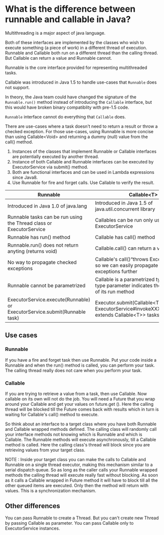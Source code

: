 * What is the difference between runnable and callable in Java?

Multithreading is a major aspect of java language.

Both of these interfaces are implemented by the classes who wish to execute something (a piece of work) in a different thread of execution. Runnable and Callable both run on a different thread than the calling thread. But Callable can return a value and Runnable cannot.

Runnable is the core interface provided for representing multithreaded tasks.

Callable was introduced in Java 1.5 to handle use-cases that ~Runnable~ does not support.

In theory, the Java team could have changed the signature of the ~Runnable.run()~ method instead of introducing the ~Callable~ interface, but this would have broken binary compatiblity with pre-1.5 code.

~Runnable~ interface cannot do everything that ~Callable~ does.

There are use-cases where a task doesn't need to return a result or throw a checked exception. For those use-cases, using Runnable is more concise than using Callable<Void> and returning a dummy (null) value from the call() method.

1. Instances of the classes that implement Runnable or Callable interfaces are potentially executed by another thread.
1. Instance of both Callable and Runnable interfaces can be executed by ExecutorService via submit() method.
1. Both are functional interfaces and can be used in Lambda expressions since Java8.
1. Use Runnable for fire and forget calls. Use Callable to verify the result.

|----------------------------------------------------------------------------+---------------------------------------------------------------------------------------------------------|
| Runnable                                                                   | Callable<T>                                                                                             |
|----------------------------------------------------------------------------+---------------------------------------------------------------------------------------------------------|
| Introduced in Java 1.0 of java.lang                                        | Introduced in Java 1.5 of java.util.concurrent library                                                  |
| Runnable tasks can be run using the Thread class or ExecutorService        | Callables can be run only using ExecutorService                                                         |
| Runnable has run() method                                                  | Callable has call() method                                                                              |
| Runnable.run() does not return anyting (returns void)                      | Callable.call() can return a value                                                                      |
| No way to propagate checked exceptions                                     | Callable's call()“throws Exception” clause so we can easily propagate checked exceptions further        |
| Runnable cannot be parametrized                                            | Callable is a parametrized type whose type parameter indicates the return type of its run method        |
| ExecutorService.execute(Runnable) or ExecutorService.submit(Runnable task) | Executor.submit(Callable<T> task) or ExecutorService#invokeXXX(Collection<? extends Callable<T>> tasks) |

** Use cases

*** Runnable

    If you have a fire and forget task then use Runnable. Put your code inside a Runnable and when the run() method is called, you can perform your task. The calling thread really does not care when you perform your task.

*** Callable

    If you are trying to retrieve a value from a task, then use Callable. Now callable on its own will not do the job. You will need a Future that you wrap around your Callable and get your values on future.get (). Here the calling thread will be blocked till the Future comes back with results which in turn is waiting for Callable's call() method to execute.

So think about an interface to a target class where you have both Runnable and Callable wrapped methods defined. The calling class will randomly call your interface methods not knowing which is Runnable and which is Callable. The Runnable methods will execute asynchronously, till a Callable method is called. Here the calling class's thread will block since you are retrieving values from your target class.

NOTE : Inside your target class you can make the calls to Callable and Runnable on a single thread executor, making this mechanism similar to a serial dispatch queue. So as long as the caller calls your Runnable wrapped methods the calling thread will execute really fast without blocking. As soon as it calls a Callable wrapped in Future method it will have to block till all the other queued items are executed. Only then the method will return with values. This is a synchronization mechanism.

** Other differences

You can pass Runnable to create a Thread. But you can't create new Thread by passing Callable as parameter. You can pass Callable only to ExecutorService instances.




